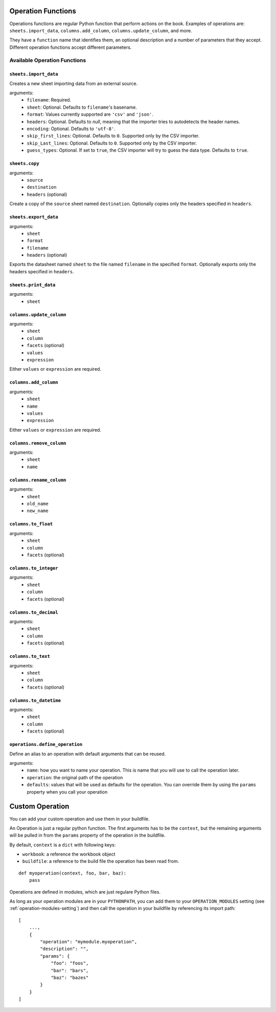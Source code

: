 .. _operations:

Operation Functions
===================

Operations functions are regular Python function that perform actions on the book. Examples of operations are: ``sheets.import_data``, ``columns.add_column``, ``columns.update_column``, and more.

They have a ``function`` name that identifies them, an optional description and a number of parameters that they accept. Different operation functions accept different parameters.

Available Operation Functions
-----------------------------

``sheets.import_data``
~~~~~~~~~~~~~~~~~~~~~~

Creates a new sheet importing data from an external source.

arguments:
    * ``filename``: Required.
    * ``sheet``: Optional. Defaults to ``filename``'s basename.
    * ``format``: Values currently supported are ``'csv'`` and ``'json'``.
    * ``headers``: Optional. Defaults to `null`, meaning that the importer tries to autodetects the header names.
    * ``encoding``: Optional. Defaults to ``'utf-8'``.
    * ``skip_first_lines``: Optional. Defaults to ``0``. Supported only by the CSV importer.
    * ``skip_Last_lines``: Optional. Defaults to ``0``. Supported only by the CSV importer.
    * ``guess_types``: Optional. If set to ``true``, the CSV importer will try to guess the data type. Defaults to ``true``.

``sheets.copy``
~~~~~~~~~~~~~~~

arguments:
    * ``source``
    * ``destination``
    * ``headers`` (optional)

Create a copy of the ``source`` sheet named ``destination``. Optionally copies only the headers specified in ``headers``.

``sheets.export_data``
~~~~~~~~~~~~~~~~~~~~~~

arguments:
    * ``sheet``
    * ``format``
    * ``filename``
    * ``headers`` (optional)

Exports the datasheet named ``sheet`` to the file named ``filename`` in the specified ``format``. Optionally exports only the headers specified in ``headers``.

``sheets.print_data``
~~~~~~~~~~~~~~~~~~~~~

arguments:
    * ``sheet``

``columns.update_column``
~~~~~~~~~~~~~~~~~~~~~~~~~

arguments:
    * ``sheet``
    * ``column``
    * ``facets`` (optional)
    * ``values``
    * ``expression``

Either ``values`` or ``expression`` are required.

``columns.add_column``
~~~~~~~~~~~~~~~~~~~~~~

arguments:
    * ``sheet``
    * ``name``
    * ``values``
    * ``expression``

Either ``values`` or ``expression`` are required.

``columns.remove_column``
~~~~~~~~~~~~~~~~~~~~~~~~~

arguments:
    * ``sheet``
    * ``name``

``columns.rename_column``
~~~~~~~~~~~~~~~~~~~~~~~~~

arguments:
    * ``sheet``
    * ``old_name``
    * ``new_name``


``columns.to_float``
~~~~~~~~~~~~~~~~~~~~

arguments:
    * ``sheet``
    * ``column``
    * ``facets`` (optional)


``columns.to_integer``
~~~~~~~~~~~~~~~~~~~~~~

arguments:
    * ``sheet``
    * ``column``
    * ``facets`` (optional)


``columns.to_decimal``
~~~~~~~~~~~~~~~~~~~~~~

arguments:
    * ``sheet``
    * ``column``
    * ``facets`` (optional)


``columns.to_text``
~~~~~~~~~~~~~~~~~~~

arguments:
    * ``sheet``
    * ``column``
    * ``facets`` (optional)


``columns.to_datetime``
~~~~~~~~~~~~~~~~~~~~~~~

arguments:
    * ``sheet``
    * ``column``
    * ``facets`` (optional)

``operations.define_operation``
~~~~~~~~~~~~~~~~~~~~~~~~~~~~~~~

Define an alias to an operation with default arguments that can be reused.

arguments:
    * ``name``: how you want to name your operation. This is name that you will use to call the operation later.
    * ``operation``: the original path of the operation
    * ``defaults``: values that will be used as defaults for the operation. You can override them by using the ``params`` property when you call your operation

Custom Operation
================

You can add your custom operation and use them in your buildfile.

An Operation is just a regular python function. The first arguments has to be the ``context``, but the remaining arguments will be pulled in from the ``params`` property of the operation in the buildfile.

By default, ``context`` is a ``dict`` with following keys:

* ``workbook``: a reference the workbook object
* ``buildfile``: a reference to the build file the operation has been read from.

::

    def myoperation(context, foo, bar, baz):
        pass

Operations are defined in modules, which are just regulare Python files.

As long as your operation modules are in your ``PYTHONPATH``, you can add them to your ``OPERATION_MODULES`` setting (see :ref:`operation-modules-setting`) and then call the operation in your buildfile by referencing its import path::

    [
        ...,
        {
            "operation": "mymodule.myoperation",
            "description": "",
            "params": {
                "foo": "foos",
                "bar": "bars",
                "baz": "bazes"
            }
        }
    ]

